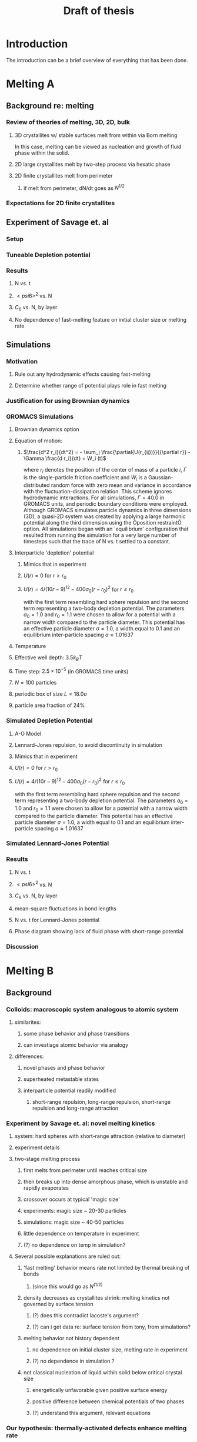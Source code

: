#+TITLE: Draft of thesis
* Introduction

The introduction can be a brief overview of everything that has been done.

* Melting A
** Background re: melting
*** Review of theories of melting, 3D, 2D, bulk
**** 3D crystallites w/ stable surfaces melt from within via Born melting
In this case, melting can be viewed as nucleation and growth of fluid phase within the solid.
**** 2D large crystallites melt by two-step process via hexatic phase
**** 2D finite crystallites melt from perimeter
***** if melt from perimeter, dN/dt goes as $N^{1/2}$
*** Expectations for 2D finite crystallites    
** Experiment of Savage et. al
*** Setup
*** Tuneable Depletion potential
*** Results
**** N vs. t
**** $< psi6 >^2$ vs. N
**** $C_6$ vs. N, by layer
**** No dependence of fast-melting feature on initial cluster size or melting rate
** Simulations
*** Motivation
**** Rule out any hydrodynamic effects causing fast-melting
**** Determine whether range of potential plays role in fast melting
*** Justification for using Brownian dynamics
*** GROMACS Simulations
**** Brownian dynamics option
**** Equation of motion: 
***** $\frac{d^2 r_i}{dt^2}  = - \sum_j \frac{\partial{U(r_{ij})}}{{\partial r}}  - \Gamma  \frac{d r_i}{dt} + W_i (t)$
where $r_i$ denotes the position of the center of mass of a particle $i$, $\Gamma$ is the single-particle friction coefficient and $W_i$ is a Gaussian-distributed random force with zero mean and variance in accordance with the fluctuation-dissipation relation.  This scheme ignores hydrodynamic interactions. For all simulations, $\Gamma=40.0$ in GROMACS units, and periodic boundary conditions were employed. Although GROMACS simulates particle dynamics in three dimensions (3D), a quasi-2D system was created by applying a large harmonic potential along the third dimension using the Òposition restraintÓ option. All simulations began with an `equilibrium' configuration that resulted from running the simulation for a very large number of timesteps such that the trace of N vs. t settled to a constant.
**** Interparticle 'depletion' potential
***** Mimics that in experiment
***** $U(r)=0$ for $r > r_0$
***** $U(r)=4/(10r-9)^{12} -  400 a_0 (r-r_0)^2$ for $r \le r_0$
with the first term resembling hard sphere repulsion and the second term  representing a two-body depletion potential. The parameters $a_0=1.0$ and $r_0=1.1$ were chosen to allow for  a potential with a narrow width compared to the particle diameter. This potential has an effective particle diameter $\sigma=1.0$,  a width equal to $0.1$ and an equilibrium inter-particle spacing $a \approx 1.01637$
**** Temperature
**** Effective well depth: $3.5 k_B T$
**** Time step: $2.5 \times 10^{-5}$ (in GROMACS time units)
**** $N=100$ particles
**** periodic box of size $L = 18.0 \sigma$
**** particle area fraction of $24\%$

*** Simulated Depletion Potential
**** A-O Model
**** Lennard-Jones repulsion, to avoid discontinuity in simulation
**** Mimics that in experiment
**** $U(r)=0$ for $r > r_0$
**** $U(r)=4/(10r-9)^{12} -  400 a_0 (r-r_0)^2$ for $r \le r_0$
with the first term resembling hard sphere repulsion and the second term  representing a two-body depletion potential. The parameters $a_0=1.0$ and $r_0=1.1$ were chosen to allow for  a potential with a narrow width compared to the particle diameter. This potential has an effective particle diameter $\sigma=1.0$,  a width equal to $0.1$ and an equilibrium inter-particle spacing $a \approx 1.01637$

*** Simulated Lennard-Jones Potential
*** Results
**** N vs. t
**** $< psi6 >^2$ vs. N
**** $C_6$ vs. N, by layer
**** mean-square fluctuations in bond lengths
**** N vs. t for Lennard-Jones potential
**** Phase diagram showing lack of fluid phase with short-range potential
*** Discussion
* Melting B
** Background
*** Colloids: macroscopic system analogous to atomic system
**** similarites:
***** some phase behavior and phase transitions
***** can investiage atomic behavior via analogy
**** differences:
***** novel phases and phase behavior
***** superheated metastable states
***** interparticle potential readily modified
****** short-range repulsion, long-range repulsion, short-range repulsion and long-range attraction
*** Experiment by Savage et. al: novel melting kinetics
**** system: hard spheres with short-range attraction (relative to diameter)
**** experiment details
**** two-stage melting process
***** first melts from perimeter until reaches critical size
***** then breaks up into dense amorphous phase, which is unstable and rapidly evaporates
***** crossover occurs at typical 'magic size'
***** experiments: magic size ~ 20-30 particles
***** simulations: magic size ~ 40-50 particles
***** little dependence on temperature in experiment
***** (?) no dependence on temp in simulation?
**** Several possible explanations are ruled out:
***** 'fast melting' behavior means rate not limited by thermal breaking of bonds
****** (since this would go as $N^(1/2)$
***** density decreases as crystallites shrink: melting kinetics not governed by surface tension
****** (?) does this contradict lacoste's argument?
****** (?) can i get data re: surface tension from tony, from simulations?
***** melting behavior not history dependent
****** no dependence on initial cluster size, melting rate in experiment
****** (?) no dependence in simulation ?
***** not classical nucleation of liquid within solid below critical crystal size
****** energetically unfavorable given positive surface energy
****** positive difference between chemical potentials of two phases
****** (?) understand this argument, relevant equations
*** Our hypothesis:  thermally-activated defects enhance melting rate
**** thermal introduction of disclinations favorable after critical size
**** presence of disclinations leads to concentration of stress
**** stress can be released through propagation of cracks
**** cracks propagate or not depending on range of potential
**** short-range, 'brittle' potential allow cracks to propagate
**** longer-range, 'ductile' potential doesn't
**** (?) is notion of a 'crack' in a liquid droplet sensible?
*** Evidence for hypothesis
**** Disclinations are implicated in breakup
***** GROMACS BD simulations, using depletion-like potential (from Part A)
***** exhibit fast-melting (from Part A)
***** order parameter decreases sharply (Part A)
***** ave disclination 'charge' reaches +1 at the magic size
**** Disclinations and two-stage melting affected by range of potential
***** Own BD simulations with screened Coulomb potential
***** Tune range of potential, short- and long-range (lambda values?)
***** Short-range: x percent fast melting; long-range: y percent fast melting; $x>>y$
*** Background Theory
**** Energy cost for creating a disclination
***** Assume flate 2D membrane w/ Young's modulus Y, etc
***** Ref (10), (11)
**** Griffith criterion for spontaneous crack propagation
***** Assume crack of length, l
***** Potential energy of the sheet, $V$
***** surface enrgy per unit length, $V_o$
***** Crack of length $\ell$
***** Crack is perpendicular to circumferential component $\sigma_{\theta \theta}$ of the disclination induced mechanical stress
***** Potential energy of the sheet: $V =-\frac{\pi \ell^2 {\sigma_{\theta \theta}}^2 (1-\nu^2)}{4 Y} + 2 \gamma \ell + V_0$
***** $\nu$ is the Poisson Ratio
***** $Y$ is the Young's modulus
***** $\gamma$ is the surface energy per unit length
and can be calculated from our knowledge of the interaction potential between the colloidal particles forming the crystallite.
***** $V_0$ is the elastic energy in the absence of any cracks, or applied stres
**** Minimize $V$, get:
***** $\ell_c = \frac{ 4 Y \gamma}{\pi {\sigma_{\theta \theta}}^2 (1-\nu^2)}$
***** Cracks with length $\ell \ge \ell_c$ will grow to lower their energy
***** Cracks with length $\ell < \ell_c$ will heal
**** 'Hoop stress': $\sigma_{\theta \theta}$
***** Hoop stress causes cracks to open up
***** Obtain it from Airy stress function $\chi(r)$  \cite{seung} at a distance $r$ from a positive disclination at the center of a two dimensional membrane of radius $R$ 
***** $\chi(r) =  \frac{Y s}{8 \pi} r^2   \left ( \ln \frac{r}{R} - \frac{1}{2} \right )$
***** The hoop stress is the circumferential component of the stress tensor $\sigma$
***** Given by $\sigma_{\theta \theta}= \frac{\partial^2 \chi}{\partial r^2}=  \frac{Y}{12} \left(1 + \ln \frac{r}{R} \right )$.
**** When critical crack length is ~= a lattice spacing, even a single disclination can rupture crystallite.
This process is responsible for the rapid melting at the critical size, $N_c$.
**** Substituting  $\sigma_{\theta \theta}$ in expression for criticla crack size, we get:
***** $\ell_c = \frac{ 4 Y \gamma 144}{\pi (1-\nu^2) Y^2 (1+ \ln \frac{r}{R})^2} \approx \frac{576 \gamma}{\pi Y}$
***** assuming $\nu^2 << 1$ and $r \sim R$
***** So, when $Y >> \gamma$, the prob'l'y of the crystallite rupturing is greater.
**** Estimation of $Y$ and $\gamma$ for our system
***** $Y = - \frac{2}{\sqrt{3}} U^{''}(r)|_{r=a}$
***** where $a$ is equilibrium separation between the particles forming the cluster
***** consider a hexagonal cluster with each side of dimension $M a$
***** distance of an interfacial line from the center of mass of the cluster is proportional to the interfacial energy of this line
***** Therefore, $\gamma M  \frac{\sqrt{3}}{2} a  =  6 M U(a)$ becomes  $\gamma  = \frac{4\sqrt{3} U(a)}{a}$
***** So, critical length  $\ell_c \approx  \frac{- 576 \times 6}{\pi a} \frac{U(a)}{U''(a)}$
**** Resulting predictions:
***** for the 'depletion' potential, $l_c=0.35 a$
***** for screened coloumb, for the potential in Eq.(\ref{potential-brittleductile}), $l_c \approx \frac{1100}{a} \frac{\lambda^2 (a-\sigma)}{-a+\sigma+2\lambda}$ where $a=\lambda+\sigma$
***** when  $\sigma=1$ and $\lambda=0.2$,  the critical crack length  is very large: $l_c \approx 30.6 a$
***** when $\lambda=0.014$, the critical crack length is a fraction of the lattice spacing, {\it viz}, $l_c \approx 0.21a$
***** Only a single net disclination required to rupture cluster for short-range potential
**** the energy required to introduce a disclination at the center of the crystallite is $E \approx 0.0014 N U_0 (\lambda + \sigma)^2/\lambda^2$, for the potential in Eq.\ref{potential-brittleductile} 
**** cost of introducing a disclination is $\propto 1/\lambda^2$ for  $\sigma >> \lambda$
**** this cost increases reapidly with decreasing potential range
**** suggests the existence of a lower bound on the range of the potential for thermal activation of disclinations
**** These two competing effects imply that the crossover in the melting rate can arise due to the presence of disclinations only at an optimum range of values for the range of the inter-particle interaction potential

** Methods
*** Re-analyze data from GROMACS, Part A
*** New Brownian Dynamics Simulation Code
**** Screened Coloumb Potential
*****  $U(r)=\frac{U_0 (r-\sigma)}{\lambda} e^{-(r-\sigma)/\lambda}$
**** Equation of motion: $\frac{d^2 r_i}{dt^2}  = - \sum_j \frac{\partial{U(r_{ij})}}{{\partial r}}  - \Gamma  \frac{d r_i}{dt} + W_i (t)$
where $r_i$ denotes the position of the center of mass of a particle $i$, $\Gamma$ is the single-particle friction coefficient and $W_i$ is a Gaussian-distributed random force with zero mean and variance in accordance with the fluctuation-dissipation relation.  This scheme ignores hydrodynamic interactions. For all simulations, $\Gamma=40.0$ in GROMACS units, and periodic boundary conditions were employed. Although GROMACS simulates particle dynamics in three dimensions (3D), a quasi-2D system was created by applying a large harmonic potential along the third dimension using the Òposition restraintÓ option. All simulations began with an `equilibrium' configuration that resulted from running the simulation for a very large number of timesteps such that the trace of N vs. t settled to a constant.
**** Random number generator: Gaussian distr.
**** Cell method for nearest neighbor determination
**** Periodic boundary conditions
*** Analysis methods
**** Criterion for 'break in slope'
**** Finding the 'melting temperature'
**** Generating 'equilibrium' initial configurations
**** Determining the disclination charge
***** Voronoi, Delaunay code
** Results / Figures
*** N vs t
*** Order vs. N
*** Breakdown by layers
*** Average disclination charge
*** Phase diagram for various ranges of potential
** Discussion
* Squares Project
** background
:;lkjasd;lkjf ;lkjsad;flkj sadf;lkjdsf
** simulations
** theory
* Diameter of Random Clusters
** Introduction
*** Potts Model \cite{Wu82}
**** Generalization of Ising Model to $q$ spin states
**** Applications
***** Conformal Field Theory
***** Percolation Theory
***** Knot Theory
***** Mathematical Biology
***** Complex Networks
***** SLE
**** $H=-K \displaystyle\sum_{\lb i,j r} \delta_{\sigma_i, \sigma_j}$
**** Rich phase diagram
**** Mapped onto Random Cluster model for $q \ge 0$
***** $q = 1 \to$ Percolation
***** $q = 2 \to$ Ising
**** For $q \le 4$, the model exhibits For $q \le 4$, the model exhibits a second-order phase transition at the critical point a second-order phase transition at the critical point
**** For $q>4$, the transition is first order \cite{Bax}
*** Chemical Distance
**** Until recently, only studied for Potts $q=1$
**** Scaling: $< l > \propto r^{d_{min}}$
**** We extend study to $q=1,2,3,4$ 2D Potts Model
**** Use S-W algorithm to generate bonds, clusters
**** Bondscorrespond to spin correlations via Random Cluster Model
*** Diameter
****  $w$, which we define as the longest of all the shortest paths between sites on a cluster
**** Applications / connections
***** maximum transport time
***** correlation lengths
***** scaling: $< w > \propto r^{w_{min}}$
**** hypothesis: $d_{min}$ equal to $w_{min}$
**** Algorithm
***** Finding all-pairs shortest paths goes as $O(N^2)$
***** We suggest a novel, more efficient algorithm
**** Mean Field predictions
***** At or above critical dim, MFT should apply
***** underlying graph of connected sites that form the critical cluster should be well approximated by a complete graph of n vertices
***** complete graph:  simple graph in which every pair of vertices is connected by an edge
***** Shown by Nachmias \cite{Nachmiasa} that diam of complete graph at criticality scales as $w(n) \propto n^{1/3}$
**** We simulate $q=2, D=4$ Potts to assess MFT predictions
***** Since the mapping of the complete (linear) graph to the Potts random graph in 4D is $L^4=n$, $w(L) \propto L^{4/3}$; thus, we may expect that $w_{min}$ should equal $4/3$ for $q=2$ in $4D$.
** Methods
*** Swendesen-Wang Algorithm
**** SW algorithm \cite{SwWA} used to generate statistics for models, create the bond-paths studied here
**** Based on work of Fortuin and Kasteleyn \cite{FoKa}
**** Procedure:
***** Introduce bonds with probability $p(\sigma_i,\sigma_j) = \delta_{\sigma_i, \sigma_j} (1-e^{-K})$
***** Create clusters of bonded spins
***** Choose one of $q$ possible spin states and assign to all sites in the cluster
**** Reduces critical slowing relative to algorithms that flip individaul spins \cite{NeBa99}, e.g. Metropolis algoirithm \cite{Met}
**** Bonds introduced in SW algorithm correspond to correlations among spins
**** We study paths along bonds in these clusters
*** Determining the Chem Distance and Diameter
**** Review of Previous methods
***** Stanley, Grassberger \cite{Gr99}, Leath, Paul \cite{Paul2001}, etc.
***** Memory considerations, two seeds, etc.
**** Leath growth \cite{Leath}
***** using a random number generator, one assigns all the bonds associated with the seed site the status ``occupied'' or ``unoccupied'' with probability $p$
***** If a bond is assigned ``occupied'' status, the site to which this bond connects is deemed a ``growth site'', and is added to cluster.
***** All the sites thus added to the cluster in this round form a ``chemical shell'' of distance $l$ from the seed site.
***** This process is then continued for subsequent generations of growth trials, each associated with a larger chemical shell; the growth process stops naturally when one of the growth rounds generates no new growth sites.
*****  (Note: sites not added to the cluster in a particular round get another chance to be added to the cluster in subsequent rounds; but, once added, are no longer considered as possible growth sites.)
**** Leath growth most appropriate for what we're measuring
***** Can't use two-seed method; we must find all possible paths
*** Procedure for $q>1$
**** Generate a new cluster configuration using the Swendsen-Wang algorithm (see above) with periodic boundary conditions. The identification of connected clusters in this steps allows us to determine the largest cluster in the system.
**** Choose a random site $s$ on this cluster as the seed site.
**** Beginning with the seed site $s$, determine all sites in the largest cluster by ``growing'' along satisfied cluster bonds (this process does not change the bonds that were determined in step 1).
**** The chemical shell reached in the final step of this growth process, $shell_{final}$, is considered to be the randomly-chosen chemical distance on the largest critical cluster, and is added to our statistics for the chemical distance.
**** All the $i$ sites at the end of this growth process whose nearest neighbors are all occupied are deemed to be perimeter sites, $p_i$.  This set includes all of the external perimeter sites of the cluster.
**** A similar Leath growth process is preformed using each of the perimeter sites as seeds, and ${shell_{final}}_i$ from each of these growth processes is stored.
**** The diameter for the largest cluster is then $max\{{shell_{final}}_i\}$
**** This method for finding the diameter is an improvement over the naive $N^2$ algorithm for solving the all-pairs maximum shortest path problem on the paths formed along cluster bonds. It is expected to scale as $O(pN)$, where $p$ is the number of perimeter sites on the largest critical cluster.
*** Procedure for $q>1$
**** For $q=1$, it is possible to grow a cluster from a seed site.
**** Diameter must have its endpoints on perimeter sites
**** Any ``pins'', or singly-connected paths on the external perimeter of the cluster, contain sites that can be eliminated as possible diameter endpoints
**** Straightforward to show that the existence of such a ``pin'' also allows us to eliminate as candidate diameter endpoints that lie within the ``body'' of the cluster as well
**** 'Proof' of / argument for the algorithm:
***** $P$: the set of all sites on the pin $P$
***** let $p_{tip}$: the site that is the outermost tip of a given pin (i.e., the site with only one nearest neighbor) and $p_{attach}$ the site that attaches this pin to the body of the cluster (i.e., a site with more than 2 nearest neighbors)
***** Imagine that we were to include as a candidate site in $S$ some site from $P$ that was not $p_{tip}$, resulting in a candidate diameter $D'$; it would be immediately clear that rejecting this site in favor of $p_{tip}$ would result in a new candidate diameter $D''>D'$.  We can therefore exclude all sites in in $P$ that are closer than $p_{tip}$ to $S$.
***** (?) Similar considerations (PROVE THIS?) allow us to additionally exclude from $S$ all sites in $N$ that have a chemical distance from $p_{attach}$ less than or equal to the chemical distance between $p_{tip}$ and $p_{attach}$ (i.e., the length of the pin).
***** Initiate, for every site i$s$ in $S$, a ``Leath growth'' search that examines the chemical distance between along the cluster between $s$ and every other site on the cluster, terminating when all cluster sites have been examined.
***** The maximum chemical distance found across all such searches is then $D$.
***** We thus need only consider a relatively small proportion [quantify this proportion, on average] of cluster sites as possible diameter endpoints, greatly reducing the number of ``Leath scans'' required in order to determine the diameter exactly
*****  Note that this method does not work for periodic boundary conditions, however; we must therefore grow clusters from a seed site, retaining only those clusters that do not grow to touch the boundaries of the lattice.
**** Procedure
***** Choose a growth seed site in the center of the lattice
***** Perform a Leath growth from this site until the cluster dies, or reaches the boundaries of the maximum lattice size of $L_{max}$. If any cluster site borders $L_{max}$, begin again at step 1.
***** Identify all the perimeter sites in the cluster by choosing all sites in the final growth step that are perimeter sites (i.e., those that have less than the maximum number of allowed nearest neighbors).  In this geometry, all the sites in the final chemical shell will be external perimeter sites.
***** Identify all the ``pins'' among these perimeter sites by performing a Leath growth from each pin site until one finds a site that is not singly-connected.  All of the sites in the ``neck'' of the pin are eliminated from consideration as diameter endpoints.
***** Beginning from the point of attachment of the pin to the body of the cluster, continue the Leath scan until one has achieved a chemical shell equal to the distance (along sites) between the point of attachment and the end of the pin.  All of sites thus scanned are also eliminated from consideration as diameter endpoints.
*****  Perform Leath growths from all of the remaining perimeter sites $p_i$, collecting the maximum chemical shells reached in each instance; the largest of these chemical shells is then the diameter of the cluster.
**** Comparison with 'regular' Leath growth method
***** We compared this method to the method described for $q>1$, and found that the fraction of perimeter sites eliminated as candidates for diameter endpoints was approximately $X\%$ in our runs with $L_{max}=XX$.
**** Label update procedure
In order to determine which sites have been visited in the above-described Leath growth, we must assign each site a label.  Because resetting all $N$ labels is costly, we instead update the value of the label at each time sIn order to increase the efficiency of the algorithm
*** Simulation Details
**** Overview
***** We used the Swendsen-Wang algorithm to simulate Potts Models 2D at criticality for values of $L$ between 8 and $L_{max}$ for our  measurements of $l$, and 4 and $L_{max}$ for our measurements of $w$.  For $q=2$ in 4D, $L$ ranged between 4 and $L_{max3}$.  All simulations began in a random configuration.
**** Values of $p_{add}$ used
***** For $q=1$ in 2D, $p_{add}$ is known exactly (REF).  For $q=2,3,4$ in 2D, $p_{add}$ = $X$ (REF), $X$ (REF), and $X$ (REF), respectively. For $q=2$ in 4D, $p_{add}=X$ (REF).
**** Thermalization
***** For $q>1$, the simulations require some time to achieve an equilibrium state, and should therefore be thermalized. Accordingly, each simulation for system size $L$ was run for at least $X \tau_{int,m}$ before measurements were taken, where $\tau_{int,m}$ was the estimated integrated autocorrelation time for the mass of the largest cluster for that value of $L$.
***** A table of integrated autocorrelation times for the largest system sizes measured is provided (Table)
**** Run times
***** In 2D, our simulations were run for a length of $X \tau_{int,m}$; for measurements of $w$, and for $X  \tau_{int,m}$ for measurements of $l$.
***** For our 4D, $q=2$ measurements, simulations were run for a length of $X \tau_{int,m}$ for our measurements of $l$.
***** Some of our simulations consisted of a single, long run; others were the result of combining data from several runs begun from different initial random number generator seeds.
**** Random Number Generator
***** Random numbers for the simluations were generated using the Mersenne Twister method (REF:  Matsumoto + Nishimura 1998), with parameters chosen to provide a period of at least $X$ (determine this)

**** Tests of the algorithm
***** As a check on our simulation methods, we also measured the mass of the largest cluster for each lattice size $L$ in order to determine the fractal dimension.  The agreement betwen our values and the latest from the literature was good
**** CPU Time
***** The CPU time for simulations measuring the diameter $w$ was approximately $X L^2 \mu s /$ iteration; for $l$ it was approximately $X L^2 \mu s /$ iteration, when run on the 
** Data Analysis
**** Blocking Method
***** We used the 'blocking' method \cite{NeBa99} to extract the proper standard deviation for chemical distance and diameter from our measurements.
***** This method works by clustering the measurements of the quantity $O$ into blocks of size $s$; the average of $O$ is then found for each block independently;  the standard deviation in $O$ is then taken to be the standard deviation in these block averages
***** $\sigma=\sqrt{ \frac{< m^2 > - < m >  ^2}{n-1}}$, where $n$ is the number of blocks
**** Fitting Methods
***** For $q=1,2,3$, we attempted fits using the Ans\"{a}tze $y=aL^b$ and $y=aL^b+L/c$, including in the fit data points down to $L$ value of $L_{min}$, where $L_{min}$ was the smallest value of $L$ that still yielded a reasonable goodness-of-fit value, $Q$ 
***** The fitting form $y=aL^b$ provided the best fits for all values of $q$.
***** For $q=4$, we also attempted a fit of the form $y=A+B \log L$; the fit was not as good as the Ans\"{a}tz $y=aL^b$.
** Results and Discussion
**** Comparison, chem dist and diameter
**** Comparison of results with those of Deng et. al
***** Our numerical results appear to match the conjecture of Deng et al. \cite{Deng2010} within error for $q=1$ and $q=2$; for $q=3$, we find [wait until results of new blocking analysis are in].  For $q=4$, we were unable to find a fit of high quality; but our results seem to support Deng et. al's conjecture
**** Discussion of systematic errors
* Phase Transitions in Computational Complexity
** Background
*** Constraint Satisfaction Problems (CSP)
**** Examples
***** kSAT
***** Graph-coloring
***** Spin models
***** error-correcting codes
**** Observation of threshold behavior in CSP
**** Difficulties in tackling phase behavior of CSP
*** Proposal: study complexity of percolation model
** Percolation
*** The Model
*** Background / applications
** PRAM
*** Applications in comp sci
*** PRIORITY CRCW
** Parallel Algorithm for Percolation    
** Results    
*** D_2 vs. p for several system sizes L
*** log(D_2) vs. log(L)
*** Distribution of cluster sizes
**** logarithmic or power law? (power law --> algorithm will often fail)
\bibliographystyle{plain}
\bibliography{/home/dwblair/Dropbox/dwbdocs/physics/writing/bibfiles/combo}

** Discussion
test of other stuff \cite{Bla04} 
\bibliography{squares}
